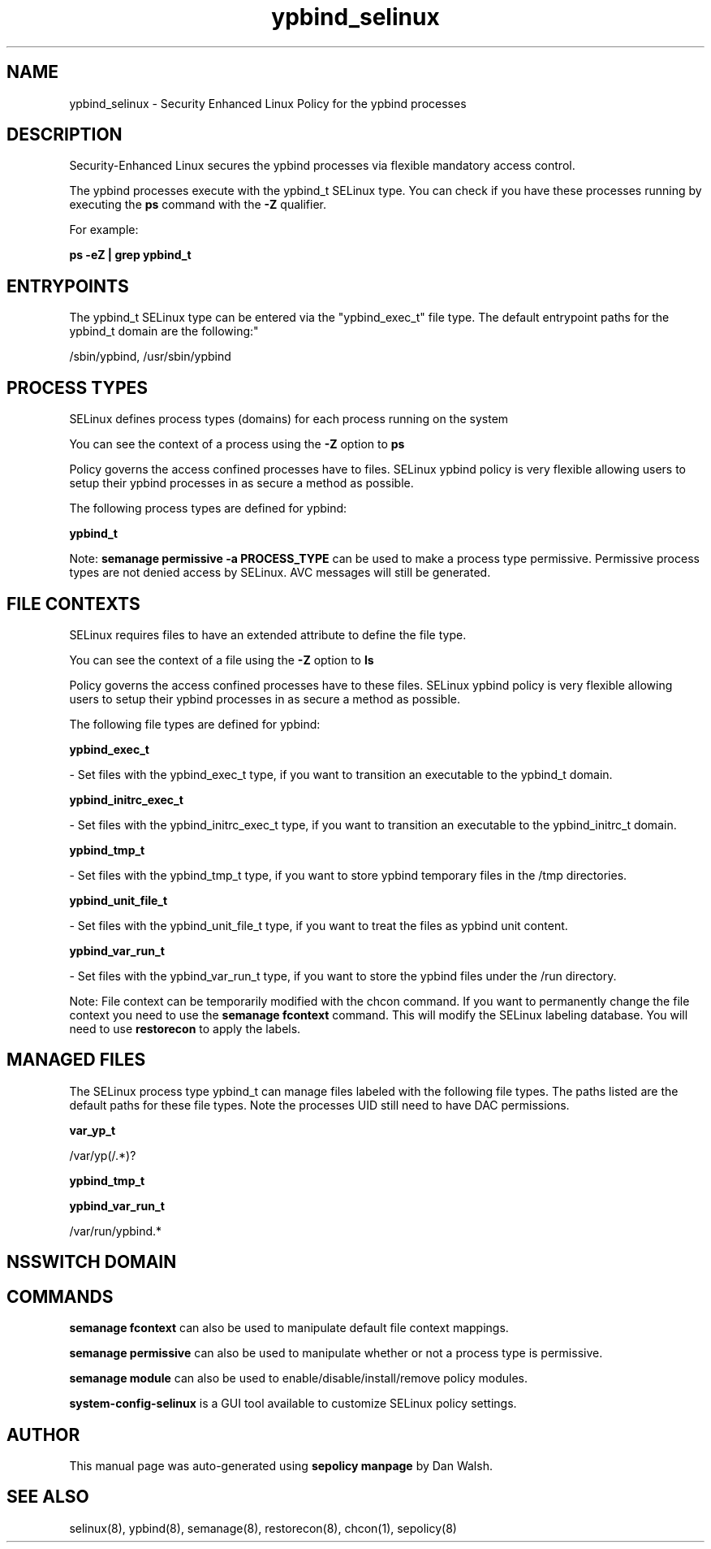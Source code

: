 .TH  "ypbind_selinux"  "8"  "12-11-01" "ypbind" "SELinux Policy documentation for ypbind"
.SH "NAME"
ypbind_selinux \- Security Enhanced Linux Policy for the ypbind processes
.SH "DESCRIPTION"

Security-Enhanced Linux secures the ypbind processes via flexible mandatory access control.

The ypbind processes execute with the ypbind_t SELinux type. You can check if you have these processes running by executing the \fBps\fP command with the \fB\-Z\fP qualifier.

For example:

.B ps -eZ | grep ypbind_t


.SH "ENTRYPOINTS"

The ypbind_t SELinux type can be entered via the "ypbind_exec_t" file type.  The default entrypoint paths for the ypbind_t domain are the following:"

/sbin/ypbind, /usr/sbin/ypbind
.SH PROCESS TYPES
SELinux defines process types (domains) for each process running on the system
.PP
You can see the context of a process using the \fB\-Z\fP option to \fBps\bP
.PP
Policy governs the access confined processes have to files.
SELinux ypbind policy is very flexible allowing users to setup their ypbind processes in as secure a method as possible.
.PP
The following process types are defined for ypbind:

.EX
.B ypbind_t
.EE
.PP
Note:
.B semanage permissive -a PROCESS_TYPE
can be used to make a process type permissive. Permissive process types are not denied access by SELinux. AVC messages will still be generated.

.SH FILE CONTEXTS
SELinux requires files to have an extended attribute to define the file type.
.PP
You can see the context of a file using the \fB\-Z\fP option to \fBls\bP
.PP
Policy governs the access confined processes have to these files.
SELinux ypbind policy is very flexible allowing users to setup their ypbind processes in as secure a method as possible.
.PP
The following file types are defined for ypbind:


.EX
.PP
.B ypbind_exec_t
.EE

- Set files with the ypbind_exec_t type, if you want to transition an executable to the ypbind_t domain.


.EX
.PP
.B ypbind_initrc_exec_t
.EE

- Set files with the ypbind_initrc_exec_t type, if you want to transition an executable to the ypbind_initrc_t domain.


.EX
.PP
.B ypbind_tmp_t
.EE

- Set files with the ypbind_tmp_t type, if you want to store ypbind temporary files in the /tmp directories.


.EX
.PP
.B ypbind_unit_file_t
.EE

- Set files with the ypbind_unit_file_t type, if you want to treat the files as ypbind unit content.


.EX
.PP
.B ypbind_var_run_t
.EE

- Set files with the ypbind_var_run_t type, if you want to store the ypbind files under the /run directory.


.PP
Note: File context can be temporarily modified with the chcon command.  If you want to permanently change the file context you need to use the
.B semanage fcontext
command.  This will modify the SELinux labeling database.  You will need to use
.B restorecon
to apply the labels.

.SH "MANAGED FILES"

The SELinux process type ypbind_t can manage files labeled with the following file types.  The paths listed are the default paths for these file types.  Note the processes UID still need to have DAC permissions.

.br
.B var_yp_t

	/var/yp(/.*)?
.br

.br
.B ypbind_tmp_t


.br
.B ypbind_var_run_t

	/var/run/ypbind.*
.br

.SH NSSWITCH DOMAIN

.SH "COMMANDS"
.B semanage fcontext
can also be used to manipulate default file context mappings.
.PP
.B semanage permissive
can also be used to manipulate whether or not a process type is permissive.
.PP
.B semanage module
can also be used to enable/disable/install/remove policy modules.

.PP
.B system-config-selinux
is a GUI tool available to customize SELinux policy settings.

.SH AUTHOR
This manual page was auto-generated using
.B "sepolicy manpage"
by Dan Walsh.

.SH "SEE ALSO"
selinux(8), ypbind(8), semanage(8), restorecon(8), chcon(1), sepolicy(8)
